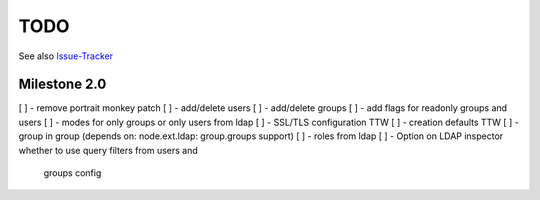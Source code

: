 
TODO
====

See also `Issue-Tracker <https://github.com/collective/pas.plugins.ldap/issues>`_


Milestone 2.0
-------------

[ ] - remove portrait monkey patch
[ ] - add/delete users
[ ] - add/delete groups
[ ] - add flags for readonly groups and users
[ ] - modes for only groups or only users from ldap
[ ] - SSL/TLS configuration TTW
[ ] - creation defaults TTW
[ ] - group in group (depends on: node.ext.ldap: group.groups support)
[ ] - roles from ldap
[ ] - Option on LDAP inspector whether to use query filters from users and
      groups config
